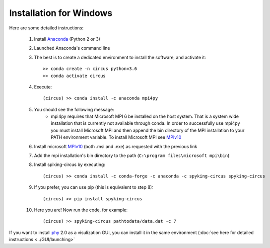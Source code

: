 Installation for Windows
========================

Here are some detailed instructions:

    1. Install Anaconda_ (Python 2 or 3)
    2. Launched Anaconda's command line
    3. The best is to create a dedicated environment to install the software, and activate it::

        >> conda create -n circus python=3.6
        >> conda activate circus

    4. Execute:: 

        (circus) >> conda install -c anaconda mpi4py

    5. You should see the following message:
        * mpi4py requires that Microsoft MPI 6 be installed on the host system. That is a system wide installation that is currently not available through conda. In order to successfully use mpi4py you must install Microsoft MPI and then append the bin directory of the MPI installation to your PATH environment variable. To install Microsoft MPI see MPIv10_

    6. Install microsoft MPIv10_ (both .msi and .exe) as requested with the previous link
    7. Add the mpi installation's bin directory to the path (``C:\program files\microsoft mpi\bin``)

    8. Install spiking-circus by executing::

        (circus) >> conda install -c conda-forge -c anaconda -c spyking-circus spyking-circus
    
    9. If you prefer, you can use pip (this is equivalent to step 8)::
    
        (circus) >> pip install spyking-circus

    10. Here you are! Now run the code, for example::

        (circus) >> spyking-circus pathtodata/data.dat -c 7


If you want to install phy_ 2.0 as a visulization GUI, you can install it in the same environment (:doc:`see here for detailed instructions <../GUI/launching>` 

.. _Anaconda: https://www.anaconda.com/distribution/
.. _MPIv10: https://www.microsoft.com/en-us/download/details.aspx?id=57467
.. _phy: https://github.com/cortex-lab/phy